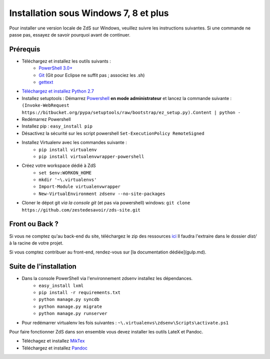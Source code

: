 ==========================================
Installation sous **Windows 7, 8** et plus
==========================================

Pour installer une version locale de ZdS sur Windows, veuillez suivre les instructions suivantes.
Si une commande ne passe pas, essayez de savoir pourquoi avant de continuer.

Prérequis
=========

- Téléchargez et installez les outils suivants :
    - `PowerShell 3.0+ <http://www.microsoft.com/fr-fr/download/details.aspx?id=40855>`_
    - `Git <http://git-scm.com/download/win>`_ (Git pour Eclipse ne suffit pas ; associez les .sh)
    - `gettext <https://www.gnu.org/software/gettext/>`_
- `Téléchargez et installez Python 2.7 <https://www.python.org/download/releases/2.7/>`_
- Installez setuptools : Démarrez `Powershell <http://fr.wikipedia.org/wiki/Windows_PowerShell>`_ **en mode administrateur** et lancez la commande suivante : ``(Invoke-WebRequest https://bitbucket.org/pypa/setuptools/raw/bootstrap/ez_setup.py).Content | python -``
- Redémarrez Powershell
- Installez pip : ``easy_install pip``
- Désactivez la sécurité sur les script powershell ``Set-ExecutionPolicy RemoteSigned``
- Installez Virtualenv avec les commandes suivante : 
    - ``pip install virtualenv``
    - ``pip install virtualenvwrapper-powershell``
- Créez votre workspace dédié à ZdS
    - ``set $env:WORKON_HOME``
    - ``mkdir '~\.virtualenvs'``
    - ``Import-Module virtualenvwrapper``
    - ``New-VirtualEnvironment zdsenv --no-site-packages``
- Cloner le dépot git *via la console git* (et pas via powershell) windows: ``git clone https://github.com/zestedesavoir/zds-site.git``

Front ou Back ?
===============

Si vous ne comptez qu'au back-end du site, téléchargez le zip des ressources `ici <http://zestedesavoir.com/static/pack.zip>`_
Il faudra l'extraire dans le dossier `dist/` à la racine de votre projet.

Si vous comptez contribuer au front-end, rendez-vous sur [la documentation dédiée](gulp.md).

Suite de l'installation
=======================

- Dans la console PowerShell via l'environnement zdsenv installez les dépendances.
    - ``easy_install lxml``
    - ``pip install -r requirements.txt``
    - ``python manage.py syncdb``
    - ``python manage.py migrate``
    - ``python manage.py runserver``
- Pour redémarrer virtualenv les fois suivantes : ``~\.virtualenvs\zdsenv\Scripts\activate.ps1``

Pour faire fonctionner ZdS dans son ensemble vous devez installer les outils LateX et Pandoc.

- Téléchagez et installez `MikTex <http://miktex.org/download>`_
- Téléchargez et installez `Pandoc <https://github.com/jgm/pandoc/releases>`_
